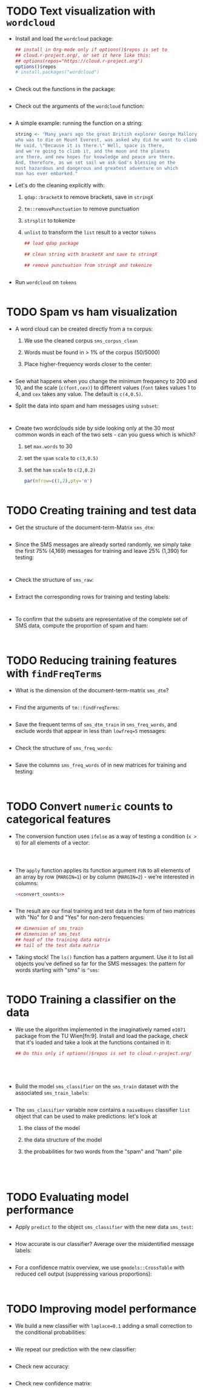 * TODO Text visualization with ~wordcloud~

- Install and load the ~wordcloud~ package:
  #+begin_src R
    ## install in Org-mode only if options()$repos is set to
    ## cloud.r-project.org/, or set it here like this:
    ## options(repos="https://cloud.r-project.org")
    options()$repos
    # install.packages("wordcloud")


  #+end_src

- Check out the functions in the package:
  #+begin_src R

  #+end_src

- Check out the arguments of the ~wordcloud~ function:
  #+begin_src R

  #+end_src

- A simple example: running the function on a string:
  #+begin_src R :results graphics file 5_everest.png
    string <- "Many years ago the great British explorer George Mallory,
    who was to die on Mount Everest, was asked why did he want to climb it.
    He said, \"Because it is there.\" Well, space is there,
    and we're going to climb it, and the moon and the planets
    are there, and new hopes for knowledge and peace are there.
    And, therefore, as we set sail we ask God's blessing on the
    most hazardous and dangerous and greatest adventure on which
    man has ever embarked."
    
  #+end_src

- Let's do the cleaning explicitly with:
  1) ~qdap::bracketX~ to remove brackets, save in ~stringX~
  2) ~tm::removePunctuation~ to remove punctuation
  3) ~strsplit~ to tokenize
  4) ~unlist~ to transform the ~list~ result to a vector ~tokens~
  #+begin_src R
    ## load qdap package

    ## clean string with bracketX and save to stringX

    ## remove punctuation from stringX and tokenize

    
  #+end_src

- Run ~wordcloud~ on ~tokens~
  #+begin_src R :results graphics file :file 5_everest1.png

  #+end_src

* TODO Spam vs ham visualization

- A word cloud can be created directly from a ~tm~ corpus:
  1) We use the cleaned corpus ~sms_corpus_clean~
  2) Words must be found in > 1% of the corpus (50/5000)
  3) Place higher-frequency words closer to the center:
  #+begin_src R :results graphics file :file 5_sms_cloud.png

  #+end_src

- See what happens when you change the minimum frequency to 200 and
  10, and the scale (~c(font,cex)~) to different values (~font~ takes
  values 1 to 4, and ~cex~ takes any value. The default is ~c(4,0.5)~.

- Split the data into spam and ham messages using ~subset~:
  #+begin_src R :results silent

    
  #+end_src

- Create two wordclouds side by side looking only at the 30 most
  common words in each of the two sets - can you guess which is which?
  1) set ~max.words~ to 30
  2) set the ~spam~ ~scale~ to ~c(3,0.5)~
  3) set the ~ham~ ~scale~ to ~c(2,0.2)~
  #+begin_src R :results graphics file :file 5_spam_ham_clouds.png
    par(mfrow=c(1,2),pty='m')


  #+end_src

* TODO Creating training and test data

- Get the structure of the document-term-Matrix ~sms_dtm~:
  #+begin_src R

  #+end_src

- Since the SMS messages are already sorted randomly, we simply take
  the first 75% (4,169) messages for training and leave 25% (1,390)
  for testing:
  #+begin_src R :results silent
  
  
  #+end_src

- Check the structure of ~sms_raw~:
  #+begin_src R
  
  #+end_src
 
- Extract the corresponding rows for training and testing labels:
  #+begin_src R :results silent


  #+end_src

- To confirm that the subsets are representative of the complete set
  of SMS data, compute the proportion of spam and ham:
  #+begin_src R

    
  #+end_src

* TODO Reducing training features with ~findFreqTerms~

- What is the dimension of the document-term-matrix ~sms_dtm~?
  #+begin_src R

  #+end_src

- Find the arguments of ~tm::findFreqTerms~:
  #+begin_src R

  #+end_src

- Save the frequent terms of ~sms_dtm_train~ in ~sms_freq_words~, and
  exclude words that appear in less than ~lowfreq=5~ messages:
  #+begin_src R :results silent

  #+end_src

- Check the structure of ~sms_freq_words~:
  #+begin_src R

  #+end_src

- Save the columns ~sms_freq_words~ of in new matrices for training and
  testing:
  #+begin_src R :results silent

    
  #+end_src

* TODO Convert ~numeric~ counts to categorical features

- The conversion function uses ~ifelse~ as a way of testing a condition
  (~x > 0~) for all elements of a vector:
  #+name: convert_counts
  #+begin_src R :results silent


    
  #+end_src

- The ~apply~ function applies its function argument ~FUN~ to all elements
  of an array by row (~MARGIN=1~) or by column (~MARGIN=2~) - we're
  interested in columns:
  #+begin_src R :results silent
    <<convert_counts>>

    
  #+end_src

- The result are our final training and test data in the form of two
  matrices with "No" for 0 and "Yes" for non-zero frequencies:
  #+begin_src R
    ## dimension of sms_train
    ## dimension of sms_test
    ## head of the training data matrix
    ## tail of the test data matrix
  #+end_src

- Taking stock! The ~ls()~ function has a pattern argument. Use it to
  list all objects you've defined so far for the SMS messages: the
  pattern for words starting with "sms" is ~^sms~:
  #+begin_src R

  #+end_src

* TODO Training a classifier on the data

- We use the algorithm implemented in the imaginatively named ~e1071~
  package from the TU Wien[fn:9]. Install and load the package, check that
  it's loaded and take a look at the functions contained in it:
  #+begin_src R
    ## Do this only if options()$repos is set to cloud.r-project.org/





  #+end_src

- Build the model ~sms_classifier~ on the ~sms_train~ dataset with the
  associated ~sms_train_labels~:
  #+begin_src R :results silent

  #+end_src

- The ~sms_classifier~ variable now contains a ~naiveBayes~ classifier
  ~list~ object that can be used to make predictions: let's look at
  1) the class of the model
  2) the data structure of the model
  3) the probabilities for two words from the "spam" and "ham" pile
  #+begin_src R




  #+end_src

* TODO Evaluating model performance

- Apply ~predict~ to the object ~sms_classifier~ with the new data
  ~sms_test~:
  #+begin_src R :results silent

  #+end_src

- How accurate is our classifier? Average over the misidentified
  message labels:
  #+begin_src R

  #+end_src

- For a confidence matrix overview, we use ~gmodels::CrossTable~ with
  reduced cell output (suppressing various proportions):
  #+begin_src R

    
  #+end_src

* TODO Improving model performance

- We build a new classifier with ~laplace=0.1~ adding a small correction
  to the conditional probabilities:
  #+begin_src R :results silent

  #+end_src

- We repeat our prediction with the new classifier:
  #+begin_src R :results silent

  #+end_src

- Check new accuracy:
  #+begin_src R

  #+end_src

- Check new confidence matrix:
  #+begin_src R

  #+end_src


  
